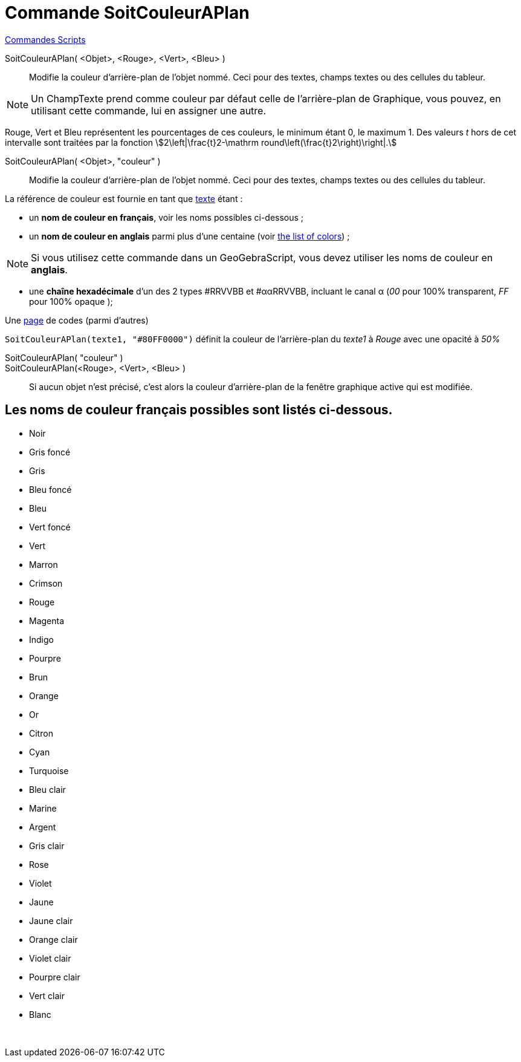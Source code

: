 = Commande SoitCouleurAPlan
:page-en: commands/SetBackgroundColor
ifdef::env-github[:imagesdir: /fr/modules/ROOT/assets/images]

xref:commands/Commandes_Scripts.adoc[ Commandes Scripts]

SoitCouleurAPlan( <Objet>, <Rouge>, <Vert>, <Bleu> )::
  Modifie la couleur d'arrière-plan de l'objet nommé. Ceci pour des textes, champs textes ou des cellules du tableur.

[NOTE]
====

Un ChampTexte prend comme couleur par défaut celle de l'arrière-plan de Graphique, vous pouvez, en utilisant
cette commande, lui en assigner une autre.

====

Rouge, Vert et Bleu représentent les pourcentages de ces couleurs, le minimum étant 0, le maximum 1. Des valeurs _t_
hors de cet intervalle sont traitées par la fonction stem:[2\left|\frac{t}2-\mathrm
round\left(\frac{t}2\right)\right|.]

SoitCouleurAPlan( <Objet>, "couleur" )::
  Modifie la couleur d'arrière-plan de l'objet nommé. Ceci pour des textes, champs textes ou des cellules du tableur.

La référence de couleur est fournie en tant que xref:/Textes.adoc[texte] étant :

* un *nom de couleur en français*, voir les noms possibles ci-dessous ;

* un *nom de couleur en anglais* parmi plus d'une centaine (voir xref:en@reference::/Colors.adoc[the list of colors]) ;

[NOTE]
====

Si vous utilisez cette commande dans un GeoGebraScript, vous devez utiliser les noms de couleur en **anglais**.

====

* une *chaîne hexadécimale* d'un des 2 types #RRVVBB et #ααRRVVBB, incluant le canal α (_00_ pour 100% transparent, _FF_
pour 100% opaque );

Une https://www.toutes-les-couleurs.com/code-couleur-html.php[page] de codes (parmi d'autres)

[EXAMPLE]
====

`++SoitCouleurAPlan(texte1, "#80FF0000")++` définit la couleur de l'arrière-plan du _texte1_ à _Rouge_ avec une
opacité à _50%_

====

SoitCouleurAPlan( "couleur" )::
SoitCouleurAPlan(<Rouge>, <Vert>, <Bleu> )::
  Si aucun objet n'est précisé, c'est alors la couleur d'arrière-plan de la fenêtre graphique active qui est modifiée.

== Les noms de couleur français possibles sont listés ci-dessous.

* Noir
* Gris foncé
* Gris
* Bleu foncé
* Bleu
* Vert foncé
* Vert
* Marron
* Crimson
* Rouge
* Magenta
* Indigo
* Pourpre
* Brun
* Orange
* Or

* Citron
* Cyan
* Turquoise
* Bleu clair
* Marine
* Argent
* Gris clair
* Rose
* Violet
* Jaune
* Jaune clair
* Orange clair
* Violet clair
* Pourpre clair
* Vert clair
* Blanc

 

